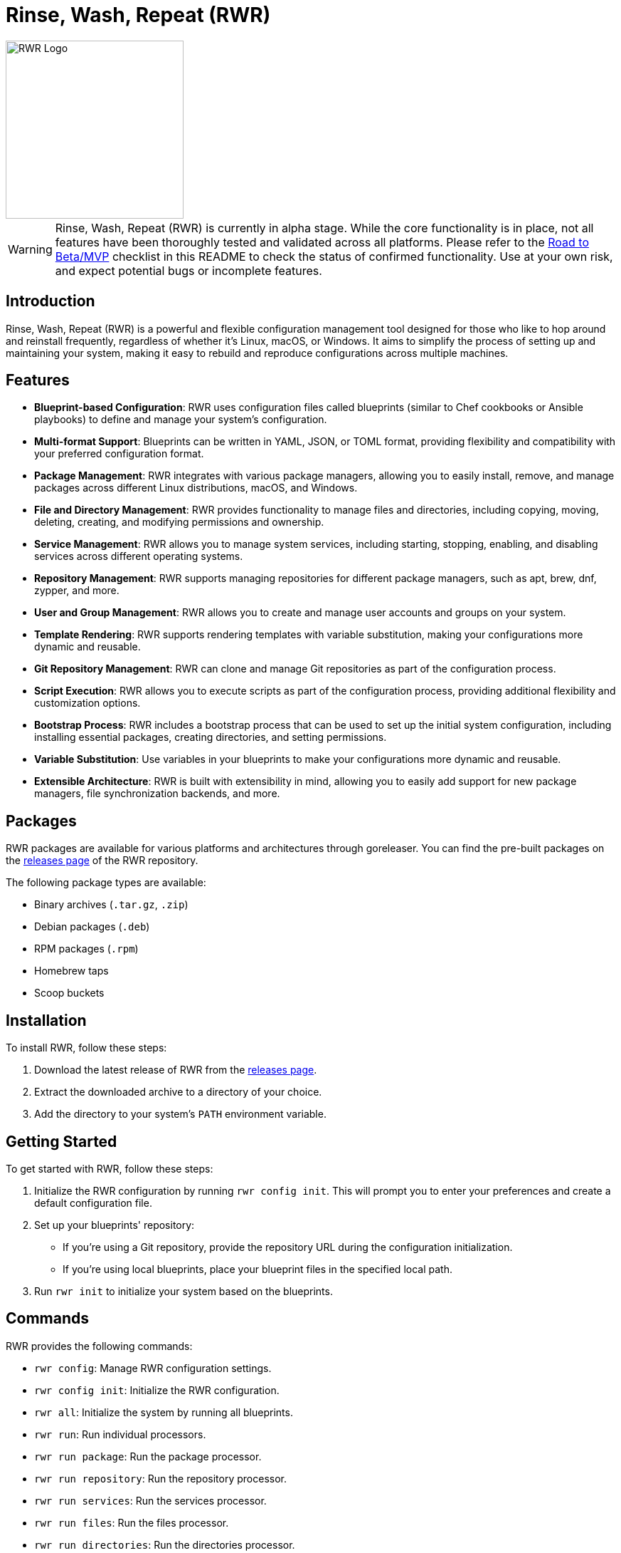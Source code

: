 = Rinse, Wash, Repeat (RWR)

image::img/rwr.gif[RWR Logo, width=250]

WARNING: Rinse, Wash, Repeat (RWR) is currently in alpha stage. While the core functionality is in place, not all features have been thoroughly tested and validated across all platforms. Please refer to the <<Road to Beta/MVP>> checklist in this README to check the status of confirmed functionality. Use at your own risk, and expect potential bugs or incomplete features.

:toc:

== Introduction

Rinse, Wash, Repeat (RWR) is a powerful and flexible configuration management tool designed for those who like to hop around and reinstall frequently, regardless of whether it's Linux, macOS, or Windows. It aims to simplify the process of setting up and maintaining your system, making it easy to rebuild and reproduce configurations across multiple machines.

== Features

- *Blueprint-based Configuration*: RWR uses configuration files called blueprints (similar to Chef cookbooks or Ansible playbooks) to define and manage your system's configuration.
- *Multi-format Support*: Blueprints can be written in YAML, JSON, or TOML format, providing flexibility and compatibility with your preferred configuration format.
- *Package Management*: RWR integrates with various package managers, allowing you to easily install, remove, and manage packages across different Linux distributions, macOS, and Windows.
- *File and Directory Management*: RWR provides functionality to manage files and directories, including copying, moving, deleting, creating, and modifying permissions and ownership.
- *Service Management*: RWR allows you to manage system services, including starting, stopping, enabling, and disabling services across different operating systems.
- *Repository Management*: RWR supports managing repositories for different package managers, such as apt, brew, dnf, zypper, and more.
- *User and Group Management*: RWR allows you to create and manage user accounts and groups on your system.
- *Template Rendering*: RWR supports rendering templates with variable substitution, making your configurations more dynamic and reusable.
- *Git Repository Management*: RWR can clone and manage Git repositories as part of the configuration process.
- *Script Execution*: RWR allows you to execute scripts as part of the configuration process, providing additional flexibility and customization options.
- *Bootstrap Process*: RWR includes a bootstrap process that can be used to set up the initial system configuration, including installing essential packages, creating directories, and setting permissions.
- *Variable Substitution*: Use variables in your blueprints to make your configurations more dynamic and reusable.
- *Extensible Architecture*: RWR is built with extensibility in mind, allowing you to easily add support for new package managers, file synchronization backends, and more.

== Packages

RWR packages are available for various platforms and architectures through goreleaser. You can find the pre-built packages on the link:https://github.com/thefynx/rwr/releases[releases page] of the RWR repository.

The following package types are available:

- Binary archives (`.tar.gz`, `.zip`)
- Debian packages (`.deb`)
- RPM packages (`.rpm`)
- Homebrew taps
- Scoop buckets

== Installation

To install RWR, follow these steps:

1. Download the latest release of RWR from the link:https://github.com/thefynx/rwr/releases[releases page].
2. Extract the downloaded archive to a directory of your choice.
3. Add the directory to your system's `PATH` environment variable.

== Getting Started

To get started with RWR, follow these steps:

1. Initialize the RWR configuration by running `rwr config init`. This will prompt you to enter your preferences and create a default configuration file.
2. Set up your blueprints' repository:
- If you're using a Git repository, provide the repository URL during the configuration initialization.
- If you're using local blueprints, place your blueprint files in the specified local path.
3. Run `rwr init` to initialize your system based on the blueprints.

== Commands

RWR provides the following commands:

- `rwr config`: Manage RWR configuration settings.
- `rwr config init`: Initialize the RWR configuration.
- `rwr all`: Initialize the system by running all blueprints.
- `rwr run`: Run individual processors.
- `rwr run package`: Run the package processor.
- `rwr run repository`: Run the repository processor.
- `rwr run services`: Run the services processor.
- `rwr run files`: Run the files processor.
- `rwr run directories`: Run the directories processor.
- `rwr run templates`: Run the templates processor.
- `rwr run configuration`: Run the configuration processor.
- `rwr run git`: Run the Git repository processor.
- `rwr run scripts`: Run the scripts processor.
- `rwr run users`: Run the users and groups processor.
- `rwr validate`: Validate the RWR blueprints.

== Blueprint Structure

RWR blueprints are flexible and can be structured according to your needs. The `init.yaml` file serves as the main entry point for your blueprints and defines the order of execution. Here's an example blueprint structure:

```
.
├── bootstrap
│   └── bootstrap.yaml
├── configuration
│   └── configuration.yaml
├── files
│   ├── files.yaml
│   └── src
│       ├── config.ini
│       └── script.sh
├── git
│   └── git.yaml
├── init.yaml
├── packages
│   ├── apt.yaml
│   ├── brew.yaml
│   └── cargo.yaml
├── repositories
│   └── apt.yaml
├── services
│   └── services.yaml
└── templates
    ├── src
    │   ├── index.html.tmpl
    │   └── nginx.conf.tmpl
    └── templates.yaml
```

In this example structure:

- The `bootstrap` directory contains a `bootstrap.yaml` file, which defines the initial setup tasks, such as installing essential packages, creating directories, and setting permissions.
- The `packages` directory contains separate files for different package managers, such as `apt.yaml`, `brew.yaml`, and `cargo.yaml`.
- The `repositories` directory contains a file for managing repositories, like `apt.yaml`.
- The `files` directory contains a `files.yaml` file for managing files and a `src` subdirectory for storing source files to be copied or used.
- The `services` directory contains a `services.yaml` file for managing system services.
- The `templates` directory contains a `templates.yaml` file for managing templates and a `src` subdirectory for storing template files.
- The `git` directory contains a `git.yaml` file for managing Git repositories.
- The `configuration` directory contains a `configuration.yaml` file for managing configuration settings.

However, RWR doesn't enforce a strict structure. You can organize your blueprints in a single folder with all YAML, TOML, or JSON files, depending on your preference. The `init.yaml` file allows you to specify the order of execution and the location of your blueprint files.

== Blueprint Types

RWR supports the following blueprint types:

- `packages`: Defines packages to be installed or removed using various package managers.
- `repositories`: Defines repositories to be managed for different package managers.
- `files`: Defines files to be copied, moved, deleted, created, or modified.
- `directories`: Defines directories to be managed, including creation, deletion, and modification of permissions and ownership.
- `services`: Defines services to be managed, including starting, stopping, enabling, and disabling services.
- `templates`: Defines template files to be processed and rendered during the execution of the blueprints.
- `configuration`: Defines configuration settings to be applied to the system.
- `git`: Defines Git repositories to be cloned or managed.
- `scripts`: Defines scripts to be executed as part of the configuration process.
- `users`: Defines user accounts and groups to be created or managed.
- `bootstrap`: Defines the initial setup tasks for the system.

== Road to Beta/MVP

To reach the beta/MVP stage, the following items need to be validated on the specified platforms:

### Linux (Debian/Ubuntu, Fedora, Arch)

- [ ] Bootstrap Processor (YAML/JSON/TOML)
- [ ] Package Manager Processor (YAML/JSON/TOML)
- [ ] Repositories Processor (YAML/JSON/TOML)
- [ ] Packages Processor (YAML/JSON/TOML)
- [ ] Services Processor (YAML/JSON/TOML)
- [ ] Files Processor (YAML/JSON/TOML)
- [ ] Directories Processor (YAML/JSON/TOML)
- [ ] Templates Processor (YAML/JSON/TOML)
- [ ] Configuration Processor (YAML/JSON/TOML)
- [ ] Git Repository Processor (YAML/JSON/TOML)
- [ ] Scripts Processor (YAML/JSON/TOML)
- [ ] Users and Groups Processor (YAML/JSON/TOML)

### macOS

- [ ] Bootstrap Processor (YAML/JSON/TOML)
- [ ] Package Manager Processor (YAML/JSON/TOML)
- [ ] Repositories Processor (YAML/JSON/TOML)
- [ ] Packages Processor (YAML/JSON/TOML)
- [ ] Services Processor (YAML/JSON/TOML)
- [ ] Files Processor (YAML/JSON/TOML)
- [ ] Directories Processor (YAML/JSON/TOML)
- [ ] Templates Processor (YAML/JSON/TOML)
- [ ] Configuration Processor (YAML/JSON/TOML)
- [ ] Git Repository Processor (YAML/JSON/TOML)
- [ ] Scripts Processor (YAML/JSON/TOML)
- [ ] Users and Groups Processor (YAML/JSON/TOML)

### Windows

- [ ] Bootstrap Processor (YAML/JSON/TOML)
- [ ] Package Manager Processor (YAML/JSON/TOML)
- [ ] Repositories Processor (YAML/JSON/TOML)
- [ ] Packages Processor (YAML/JSON/TOML)
- [ ] Services Processor (YAML/JSON/TOML)
- [ ] Files Processor (YAML/JSON/TOML)
- [ ] Directories Processor (YAML/JSON/TOML)
- [ ] Templates Processor (YAML/JSON/TOML)
- [ ] Configuration Processor (YAML/JSON/TOML)
- [ ] Git Repository Processor (YAML/JSON/TOML)
- [ ] Scripts Processor (YAML/JSON/TOML)
- [ ] Users and Groups Processor (YAML/JSON/TOML)

== Contributing

Contributions to RWR are welcome! If you'd like to contribute, please follow these steps:

1. Fork the repository on GitHub.
2. Create a new branch for your feature or bug fix.
3. Make your changes and commit them with descriptive commit messages.
4. Push your changes to your forked repository.
5. Submit a pull request to the main repository.

Please ensure that your code follows the project's coding style and includes appropriate tests.

== License

RWR is open-source software licensed under the link:LICENSE[MIT License].

== Contact

If you have any questions, suggestions, or feedback, please open an issue on the link:https://github.com/thefynx/rwr/issues[GitHub repository] or contact the maintainers directly.

Happy distrohopping with RWR!